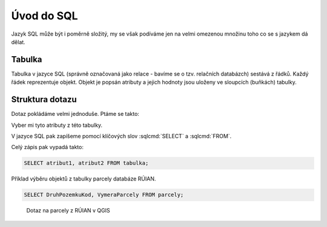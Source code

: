 .. index::
   single: Úvod do SQL

Úvod do SQL
-----------

Jazyk SQL může být i poměrně složitý, my se však podíváme
jen na velmi omezenou množinu toho co se s jazykem dá dělat.

Tabulka
=======

Tabulka v jazyce SQL (správně označovaná jako relace - bavíme se o tzv.
relačních databázch) sestává
z řádků. Každý řádek reprezentuje objekt. Objekt je popsán
atributy a jejich hodnoty jsou uloženy ve sloupcích (buňkách)
tabulky.


Struktura dotazu
================

Dotaz pokládáme velmi jednoduše. Ptáme se takto:

Vyber mi tyto atributy z této tabulky.

V jazyce SQL pak zapíšeme pomocí klíčových slov :sqlcmd:`SELECT` a :sqlcmd:`FROM`.

Celý zápis pak vypadá takto:

.. code-block:: sql

   SELECT atribut1, atribut2 FROM tabulka;

Příklad výběru objektů z tabulky parcely databáze RÚIAN.

.. code-block:: sql

   SELECT DruhPozemkuKod, VymeraParcely FROM parcely;

.. figure:: images/sql1.png
   :class: large

   Dotaz na parcely z RÚIAN v QGIS
